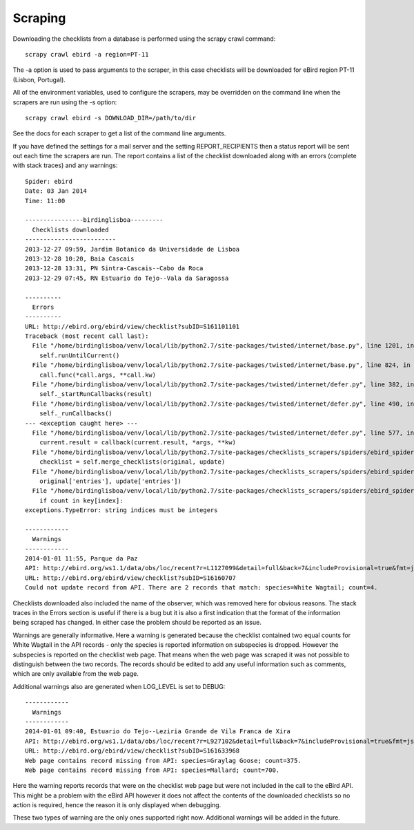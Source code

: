 ========
Scraping
========

Downloading the checklists from a database is performed using the scrapy
crawl command::

    scrapy crawl ebird -a region=PT-11

The -a option is used to pass arguments to the scraper, in this case checklists
will be downloaded for eBird region PT-11 (Lisbon, Portugal).

All of the environment variables, used to configure the scrapers, may be
overridden on the command line when the scrapers are run using the -s option::

    scrapy crawl ebird -s DOWNLOAD_DIR=/path/to/dir

See the docs for each scraper to get a list of the command line arguments.

If you have defined the settings for a mail server and the setting
REPORT_RECIPIENTS then a status report will be sent out each time
the scrapers are run. The report contains a list of the checklist downloaded
along with an errors (complete with stack traces) and any warnings::

    Spider: ebird
    Date: 03 Jan 2014
    Time: 11:00

    ----------------birdinglisboa---------
      Checklists downloaded
    -------------------------
    2013-12-27 09:59, Jardim Botanico da Universidade de Lisboa
    2013-12-28 10:20, Baia Cascais
    2013-12-28 13:31, PN Sintra-Cascais--Cabo da Roca
    2013-12-29 07:45, RN Estuario do Tejo--Vala da Saragossa

    ----------
      Errors
    ----------
    URL: http://ebird.org/ebird/view/checklist?subID=S161101101
    Traceback (most recent call last):
      File "/home/birdinglisboa/venv/local/lib/python2.7/site-packages/twisted/internet/base.py", line 1201, in mainLoop
        self.runUntilCurrent()
      File "/home/birdinglisboa/venv/local/lib/python2.7/site-packages/twisted/internet/base.py", line 824, in runUntilCurrent
        call.func(*call.args, **call.kw)
      File "/home/birdinglisboa/venv/local/lib/python2.7/site-packages/twisted/internet/defer.py", line 382, in callback
        self._startRunCallbacks(result)
      File "/home/birdinglisboa/venv/local/lib/python2.7/site-packages/twisted/internet/defer.py", line 490, in _startRunCallbacks
        self._runCallbacks()
    --- <exception caught here> ---
      File "/home/birdinglisboa/venv/local/lib/python2.7/site-packages/twisted/internet/defer.py", line 577, in _runCallbacks
        current.result = callback(current.result, *args, **kw)
      File "/home/birdinglisboa/venv/local/lib/python2.7/site-packages/checklists_scrapers/spiders/ebird_spider.py", line 585, in parse_checklist
        checklist = self.merge_checklists(original, update)
      File "/home/birdinglisboa/venv/local/lib/python2.7/site-packages/checklists_scrapers/spiders/ebird_spider.py", line 602, in merge_checklists
        original['entries'], update['entries'])
      File "/home/birdinglisboa/venv/local/lib/python2.7/site-packages/checklists_scrapers/spiders/ebird_spider.py", line 695, in merge_entries
        if count in key[index]:
    exceptions.TypeError: string indices must be integers

    ------------
      Warnings
    ------------
    2014-01-01 11:55, Parque da Paz
    API: http://ebird.org/ws1.1/data/obs/loc/recent?r=L1127099&detail=full&back=7&includeProvisional=true&fmt=json
    URL: http://ebird.org/ebird/view/checklist?subID=S16160707
    Could not update record from API. There are 2 records that match: species=White Wagtail; count=4.

Checklists downloaded also included the name of the observer, which was removed
here for obvious reasons. The stack traces in the Errors section is useful if
there is a bug but it is also a first indication that the format of the
information being scraped has changed. In either case the problem should be
reported as an issue.

Warnings are generally informative. Here a warning is generated because the
checklist contained two equal counts for White Wagtail in the API records -
only the species is reported information on subspecies is dropped. However
the subspecies is reported on the checklist web page. That means when the web
page was scraped it was not possible to distinguish between the two records.
The records should be edited to add any useful information such as comments,
which are only available from the web page.

Additional warnings also are generated when LOG_LEVEL is set to DEBUG::

    ------------
      Warnings
    ------------
    2014-01-01 09:40, Estuario do Tejo--Leziria Grande de Vila Franca de Xira
    API: http://ebird.org/ws1.1/data/obs/loc/recent?r=L927102&detail=full&back=7&includeProvisional=true&fmt=json
    URL: http://ebird.org/ebird/view/checklist?subID=S161633968
    Web page contains record missing from API: species=Graylag Goose; count=375.
    Web page contains record missing from API: species=Mallard; count=700.

Here the warning reports records that were on the checklist web page but were
not included in the call to the eBird API. This might be a problem with the
eBird API however it does not affect the contents of the downloaded checklists
so no action is required, hence the reason it is only displayed when debugging.

These two types of warning are the only ones supported right now. Additional
warnings will be added in the future.